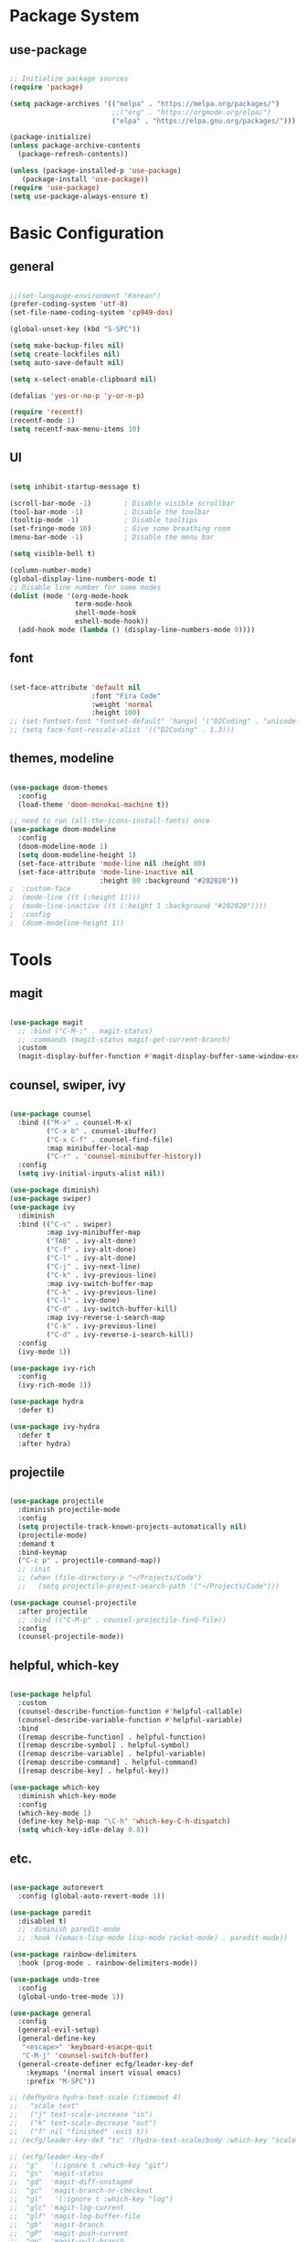 #+title Emacs Configuration
#+PROPERTY: header-args:emacs-lisp :tangle ./init.el

* Package System

** use-package

#+begin_src emacs-lisp

  ;; Initialize package sources
  (require 'package)

  (setq package-archives '(("melpa" . "https://melpa.org/packages/")
                           ;;("org" . "https://orgmode.org/elpa/")
                           ("elpa" . "https://elpa.gnu.org/packages/")))

  (package-initialize)
  (unless package-archive-contents
    (package-refresh-contents))

  (unless (package-installed-p 'use-package)         
     (package-install 'use-package))
  (require 'use-package)
  (setq use-package-always-ensure t)

#+end_src


* Basic Configuration

** general

#+begin_src emacs-lisp

  ;;(set-langauge-environment "Korean")
  (prefer-coding-system 'utf-8)
  (set-file-name-coding-system 'cp949-dos)

  (global-unset-key (kbd "S-SPC"))

  (setq make-backup-files nil)
  (setq create-lockfiles nil)
  (setq auto-save-default nil)

  (setq x-select-enable-clipboard nil)

  (defalias 'yes-or-no-p 'y-or-n-p)

  (require 'recentf)
  (recentf-mode 1)
  (setq recentf-max-menu-items 10)

#+end_src

** UI

#+begin_src emacs-lisp

  (setq inhibit-startup-message t)

  (scroll-bar-mode -1)        ; Disable visible scrollbar
  (tool-bar-mode -1)          ; Disable the toolbar
  (tooltip-mode -1)           ; Disable tooltips
  (set-fringe-mode 10)        ; Give some breathing room
  (menu-bar-mode -1)          ; Disable the menu bar

  (setq visible-bell t)

  (column-number-mode)
  (global-display-line-numbers-mode t)
  ;; Disable line number for some modes
  (dolist (mode '(org-mode-hook
                  term-mode-hook
                  shell-mode-hook
                  eshell-mode-hook))
    (add-hook mode (lambda () (display-line-numbers-mode 0))))

#+end_src

** font

#+begin_src emacs-lisp

  (set-face-attribute 'default nil
                      :font "Fira Code"
                      :weight 'normal
                      :height 100)
  ;; (set-fontset-font "fontset-default" 'hangul '("D2Coding" . "unicode-bmp"))
  ;; (setq face-font-rescale-alist '(("D2Coding" . 1.3)))

#+end_src

** themes, modeline

#+begin_src emacs-lisp

  (use-package doom-themes
    :config
    (load-theme 'doom-monokai-machine t))

  ;; need to run (all-the-icons-install-fonts) once
  (use-package doom-modeline  
    :config
    (doom-modeline-mode 1)
    (setq doom-modeline-height 1)
    (set-face-attribute 'mode-line nil :height 80)
    (set-face-attribute 'mode-line-inactive nil
                        :height 80 :background "#202020"))
  ;  :custom-face
  ;  (mode-line ((t (:height 1))))
  ;  (mode-line-inactive ((t (:height 1 :background "#202020")))) 
  ;  :config
  ;  (doom-modeline-height 1))

#+end_src


* Tools

** magit

#+begin_src emacs-lisp

  (use-package magit
    ;; :bind ("C-M-;" . magit-status)
    ;; :commands (magit-status magit-get-current-branch)
    :custom
    (magit-display-buffer-function #'magit-display-buffer-same-window-except-diff-v1))

#+end_src

** counsel, swiper, ivy

#+begin_src emacs-lisp

  (use-package counsel
    :bind (("M-x" . counsel-M-x)
           ("C-x b" . counsel-ibuffer)
           ("C-x C-f" . counsel-find-file)
           :map minibuffer-local-map
           ("C-r" . 'counsel-minibuffer-history))
    :config
    (setq ivy-initial-inputs-alist nil))

  (use-package diminish)
  (use-package swiper)
  (use-package ivy
    :diminish
    :bind (("C-s" . swiper)
           :map ivy-minibuffer-map
           ("TAB" . ivy-alt-done)
           ("C-f" . ivy-alt-done)
           ("C-l" . ivy-alt-done)
           ("C-j" . ivy-next-line)
           ("C-k" . ivy-previous-line)
           :map ivy-switch-buffer-map
           ("C-k" . ivy-previous-line)
           ("C-l" . ivy-done)
           ("C-d" . ivy-switch-buffer-kill)
           :map ivy-reverse-i-search-map
           ("C-k" . ivy-previous-line)
           ("C-d" . ivy-reverse-i-search-kill))
    :config
    (ivy-mode 1))

  (use-package ivy-rich
    :config
    (ivy-rich-mode 1))

  (use-package hydra
    :defer t)

  (use-package ivy-hydra
    :defer t
    :after hydra)

#+end_src

** projectile

#+begin_src emacs-lisp

  (use-package projectile
    :diminish projectile-mode
    :config
    (setq projectile-track-known-projects-automatically nil)
    (projectile-mode)
    :demand t
    :bind-keymap
    ("C-c p" . projectile-command-map))
    ;; :init
    ;; (when (file-directory-p "~/Projects/Code")
    ;;   (setq projectile-project-search-path '("~/Projects/Code")))

  (use-package counsel-projectile
    :after projectile
    ;; :bind (("C-M-p" . counsel-projectile-find-file))
    :config
    (counsel-projectile-mode))

#+end_src

** helpful, which-key

#+begin_src emacs-lisp

  (use-package helpful
    :custom
    (counsel-describe-function-function #'helpful-callable)
    (counsel-describe-variable-function #'helpful-variable)
    :bind
    ([remap describe-function] . helpful-function)
    ([remap describe-symbol] . helpful-symbol)
    ([remap describe-variable] . helpful-variable)
    ([remap describe-command] . helpful-command)
    ([remap describe-key] . helpful-key))

  (use-package which-key
    :diminish which-key-mode
    :config
    (which-key-mode 1)
    (define-key help-map "\C-h" 'which-key-C-h-dispatch)
    (setq which-key-idle-delay 0.8))

#+end_src

** etc.

#+begin_src emacs-lisp

  (use-package autorevert
    :config (global-auto-revert-mode 1))

  (use-package paredit
    :disabled t)
    ;; :diminish paredit-mode
    ;; :hook ((emacs-lisp-mode lisp-mode racket-mode) . paredit-mode))

  (use-package rainbow-delimiters
    :hook (prog-mode . rainbow-delimiters-mode))

  (use-package undo-tree
    :config
    (global-undo-tree-mode 1))

  (use-package general
    :config
    (general-evil-setup)
    (general-define-key
     "<escape>" 'keyboard-esacpe-quit
     "C-M-j" 'counsel-switch-buffer)
    (general-create-definer ecfg/leader-key-def
      :keymaps '(normal insert visual emacs)
      :prefix "M-SPC"))

  ;; (defhydra hydra-text-scale (:timeout 4)
  ;;   "scale text"
  ;;   ("j" text-scale-increase "in")
  ;;   ("k" text-scale-decrease "out")
  ;;   ("f" nil "finished" :exit t))
  ;; (ecfg/leader-key-def "ts" '(hydra-text-scale/body :which-key "scale text"))

  ;; (ecfg/leader-key-def
  ;;  "g"   '(:ignore t :which-key "git")
  ;;  "gs"  'magit-status
  ;;  "gd"  'magit-diff-unstaged
  ;;  "gc"  'magit-branch-or-checkout
  ;;  "gl"   '(:ignore t :which-key "log")
  ;;  "glc" 'magit-log-current
  ;;  "glf" 'magit-log-buffer-file
  ;;  "gb"  'magit-branch
  ;;  "gP"  'magit-push-current
  ;;  "gp"  'magit-pull-branch
  ;;  "gf"  'magit-fetch
  ;;  "gF"  'magit-fetch-all
  ;;  "gr"  'magit-rebase)

  ;; (ecfg/leader-key-def
  ;;   "pf"  'counsel-projectile-find-file
  ;;   "ps"  'counsel-projectile-switch-project
  ;;   "pF"  'counsel-projectile-rg
  ;;   ;; "pF"  'consult-ripgrep
  ;;   "pp"  'counsel-projectile
  ;;   "pc"  'projectile-compile-project
  ;;   "pd"  'projectile-dired)

#+end_src


* Evil Mode

** evil

#+begin_src emacs-lisp

  (use-package evil
    :init
    (setq evil-want-integration t)
    (setq evil-want-keybinding nil)
    (setq evil-want-C-u-scroll nil)
    (setq evil-want-C-i-jump nil)
    ;; (setq evil-respect-visual-line-mode t)
    (setq evil-undo-system 'undo-tree)
    :config
    (evil-mode 1)
    (define-key evil-insert-state-map (kbd "C-g") 'evil-normal-state)
    ;; (define-key evil-insert-state-map (kbd "C-h") 'evil-delete-backward-char-and-join)

    ;; Use visual line motions even outside of visual-line-mode buffers
    (evil-global-set-key 'motion "j" 'evil-next-visual-line)
    (evil-global-set-key 'motion "k" 'evil-previous-visual-line)

    (evil-set-initial-state 'messages-buffer-mode 'normal)
    (evil-set-initial-state 'dashboard-mode 'normal))


#+end_src

** evil-collection

#+begin_src emacs-lisp

  (use-package evil-collection
    :after evil
    :init
    (setq evil-collection-company-use-tng nil)  ;; Is this a bug in evil-collection?
    :custom
    (evil-collection-outline-bind-tab-p nil)
    :config
    (setq evil-collection-mode-list
          (remove 'lispy evil-collection-mode-list))
    (evil-collection-init))

#+end_src


* Org Mode

** org

#+begin_src emacs-lisp


  (defun ecfg/org-mode-setup ()
    (org-indent-mode)
    (auto-fill-mode 0)
    (visual-line-mode 1)
    (setq evil-auto-indent nil)
    (diminish org-indent-mode)
    (set-face-attribute 'org-document-title nil :weight 'bold :height 1.4)
    (dolist (face '((org-level-1 . 1.4)
                    (org-level-2 . 1.2)
                    (org-level-3 . 1.2)
                    (org-level-4 . 1.0)
                    (org-level-5 . 1.0)
                    (org-level-6 . 1.0)
                    (org-level-7 . 1.0)
                    (org-level-8 . 1.0)))
      (set-face-attribute (car face) nil :weight 'medium :height (cdr face))))

  (use-package org
    :defer t
    :hook (org-mode . ecfg/org-mode-setup)
    :config
    (setq org-directory "C:/MyData/Workspace/org/")
    (setq org-agenda-files '("C:/MyData/Workspace/org/agenda.org"))
    (setq org-todo-keywords '((sequence "TODO(t)" "PROJ(p)" "|" "DONE(d)" "CANCELED(c)" )))
    ;;(setq org-log-done 'time)
    ;;(setq org-log-done 'note)
    (setq org-ellipsis " ▼"
          org-agenda-files '()
          org-hide-emphasis-markers t
          ))
          ;; org-src-fontify-natively t
          ;; org-fontify-quote-and-verse-blocks t
          ;; org-src-tab-acts-natively t
          ;; org-edit-src-content-indentation 2
          ;; org-hide-block-startup nil
          ;; org-src-preserve-indentation nil
          ;; org-startup-folded 'content
          ;; org-cycle-separator-lines 2))

  (use-package org-superstar
    :after org
    :hook (org-mode . org-superstar-mode)
    :custom
    (org-superstar-remove-leading-stars t)
    (org-superstar-headline-bullets-list '("◎" "○" "●" "○" "●" "○" "●")))


  (require 'org-tempo)

  (add-to-list 'org-structure-template-alist '("sh" . "src sh"))
  (add-to-list 'org-structure-template-alist '("el" . "src emacs-lisp"))
  (add-to-list 'org-structure-template-alist '("sc" . "src scheme"))
  (add-to-list 'org-structure-template-alist '("ts" . "src typescript"))
  (add-to-list 'org-structure-template-alist '("py" . "src python"))
  (add-to-list 'org-structure-template-alist '("go" . "src go"))
  (add-to-list 'org-structure-template-alist '("yaml" . "src yaml"))
  (add-to-list 'org-structure-template-alist '("json" . "src json"))

  (custom-set-faces
   ;; '(org-block-begin-line
   ;;   ((t (:underline "#A7A6AA" :foreground "#008ED1" :background "#EAEAFF"))))
   '(org-block
     ((t (:background "#202030"))))
   ;; '(org-block-end-line
   ;;   ((t (:overline "#A7A6AA" :foreground "#008ED1" :background "#EAEAFF"))))
   )

#+end_src

** babel

#+begin_src emacs-lisp

  (org-babel-do-load-languages
   'org-babel-load-languages
   '((emacs-lisp . t)))

#+end_src

** auto-tangle

#+begin_src emacs-lisp

  ;; Automatically tangle this config file
  (defun ecfg/org-babel-tangle-config ()
    (when (string-equal (buffer-file-name)
                        (expand-file-name "~/.emacs.d/emacs.org"))
      (let ((org-confirm-babel-evaluate nil))
        (org-babel-tangle))))

  (add-hook 'org-mode-hook
            (lambda () (add-hook
                        'after-save-hook
                        'ecfg/org-babel-tangle-config)))

#+end_src


* Development

** lsp-mode

#+begin_src emacs-lisp

  (use-package lsp-mode
    :config
    (lsp-enable-which-key-integration t))

  (use-package lsp-ui
    :hook (lsp-mode . lsp-ui-mode)
    :custom (lsp-ui-doc-position 'bottom))

  ;; (ecfg/leader-key-def
  ;;   "l"  '(:ignore t :which-key "lsp")
  ;;   "ld" 'xref-find-definitions
  ;;   "lr" 'xref-find-references
  ;;   "ln" 'lsp-ui-find-next-reference
  ;;   "lp" 'lsp-ui-find-prev-reference
  ;;   "ls" 'counsel-imenu
  ;;   "le" 'lsp-ui-flycheck-list
  ;;   "lS" 'lsp-ui-sideline-mode
  ;;   "lX" 'lsp-execute-code-action)

#+end_src

** flycheck

#+begin_src emacs-lisp

  (use-package flycheck
    :hook (prog-mode . flycheck-mode)
    :config
    (setq-default
     flycheck-standard-error-navigation nil
     flycheck-disabled-checkers '(racket)
     flycheck-emacs-lisp-load-path 'inherit))
     ;; flycheck-flake8rc "setupt.cfg"))

#+end_src

** company

#+begin_src emacs-lisp

  (use-package company
    :diminish company-mode
    :hook (prog-mode . company-mode)
    ;; :bind (:map company-active-map
    ;;             ("<tab>" . company-complete-selection))
    ;;       (:map lsp-mode-map
    ;;             ("<tab>" . company-indent-or-complete-common))
    :custom
    (company-minimum-prefix-length 1)
    (company-idle-delay 0.3))

  (use-package company-box
    :hook (company-mode . company-box-mode))

#+end_src

** slime

#+begin_src emacs-lisp

  (load (expand-file-name "~/quicklisp/slime-helper.el"))
  ;; Replace "sbcl" with the path to your implementation
  (setq inferior-lisp-program "sbcl")

#+end_src

** eval-in-repl

#+begin_src emacs-lisp

  (use-package eval-in-repl)

  (defun ecfg/eir-slime-setup ()
    (local-set-key (kbd "<C-return>") 'eir-eval-in-slime))

  (require 'eval-in-repl-slime)
  (add-hook 'lisp-mode-hook #'ecfg/eir-slime-setup)


#+end_src

** go

#+begin_src emacs-lisp

  (use-package go-mode
    :mode "\\.go\\'"
    :config
    (setq gofmt-command "goimports")
    (setq flycheck-go-vet-executable "go")
    (setq flfycheck-go-staticcheck-executable "staticcheck")
    (add-hook 'before-save-hook #'gofmt-before-save))

#+end_src

** racket

#+begin_src emacs-lisp

  (use-package racket-mode
    :mode "\\.rkt\\'"
    :after flycheck
    :preface
    ;; (defun bp-insert-lisp-section (section)
    ;;   "Insert a LISP section header with SECTION at point."
    ;;   (interactive "sSection: ")
    ;;   (let ((suffix (s-repeat (- 72 (length section) 4) ";")))
    ;;     (insert (format ";; %s %s\n" section suffix))))
    (defvar bp-racket-defun-likes
      '(call-with-browser!
        call-with-browser-script!
        call-with-database-connection
        call-with-database-transaction
        call-with-element-screenshot!
        call-with-encrypted-output
        call-with-hmac-output
        call-with-input-bytes
        call-with-input-string
        call-with-marionette!
        call-with-page
        call-with-page!
        call-with-page-pdf!
        call-with-page-screenshot!
        call-with-pdf-from-uri
        call-with-persistent-database-connection
        call-with-pk
        call-with-pool-connection
        call-with-pool-resource
        call-with-postmark-connection
        call-with-pubsub-events
        call-with-redis
        call-with-redis-client
        call-with-redis-pool
        call-with-redis-pubsub
        call-with-screenshot
        call-with-semaphore
        call-with-test-client+server
        call-with-transaction
        call-with-twilio-connection
        call-with-unzip
        call-with-waiter
        case/dep
        case/enum
        case-view
        for/stream
        form*
        gen:let
        let*
        let-globals
        place
        property
        section
        serializable-struct
        serializable-struct/versions
        struct++
        system-test-suite
        test
        test-commands
        tpl:xexpr-when
        xexpr-unless
        xexpr-when))
    (defun bp-racket-mode-hook ()
      (interactive)
      (setq adaptive-fill-mode t))
    :config
    (add-hook 'racket-mode-hook #'bp-racket-mode-hook)

    (flycheck-define-checker racket-review
      "check racket source code using racket-review"
      :command ("raco" "review" source)
      :error-patterns
      ((error line-start (file-name) ":" line ":" column ":error:" (message) line-end)
       (warning line-start (file-name) ":" line ":" column ":warning:" (message) line-end))
      :modes racket-mode)
    (add-to-list 'flycheck-checkers 'racket-review)
    (setq racket-repl-buffer-name-function
          #'racket-repl-buffer-name-project
          racket-show-functions
          '(racket-show-echo-area))

    (dolist (id bp-racket-defun-likes)
      (put id 'racket-indent-function #'defun)))

    ;; (require 'eval-in-repl-racket)
    ;; (define-key racket-mode-map (kbd "<C-return>") 'eir-eval-in-racket)

   ;; :bind (:map racket-mode-map
   ;;             ("{"       . paredit-open-curly)
   ;;             ("}"       . paredit-close-curly)
   ;;             ("C-c C-d" . racket-xp-describe)
   ;;             ("C-c C-r" . racket-xp-rename)
   ;;             ;; ("C-c C-s" . bp-insert-lisp-section)
   ;;             ("C-c r t" . racket-tidy-requires)
   ;;             ("C-c r i" . racket-add-require-for-identifier)
   ;;             ("C-c ."   . racket-xp-visit-definition)
   ;;             ("C-c ,"   . racket-unvisit)))

  (require 'racket-xp)
  (add-hook 'racket-mode-hook #'racket-xp-mode)

  (use-package scribble-mode
    :mode "\\.scrbl\\'")

  (use-package pollen-mode
    :disabled t
    :mode "\\.p[mp]?\\'")

#+end_src

** json

#+begin_src emacs-lisp

  (use-package json-snatcher :defer t)
  (use-package json-reformat :defer t)

  (use-package json-mode
    :mode "\\.json\\'"
    :config
    (setq json-reformat:indent-width 2
          js-indent-level 2))

#+end_src

** toml

#+begin_src emacs-lisp

  (use-package toml-mode
    :mode "\\.toml\\'")

#+end_src

** yaml

#+begin_src emacs-lisp

  (use-package yaml-mode
    :mode "\\.ya?ml\\'")

#+end_src

** web

#+begin_src emacs-lisp

(use-package web-mode
  :mode (("\\.html?\\'"        . web-mode))
         ;; ("\\.mjml\\'"         . web-mode)
         ;; ("\\.vue\\'"          . web-mode)
         ;; ("\\.hbs\\'"          . web-mode)
         ;; ("\\.eex\\'"          . web-mode)
         ;; ("\\.tm?pl\\'"        . web-mode)
         ;; ("\\.blade\\.php\\'"  . web-mode))
  :config
  (setq web-mode-code-indent-offset 2
        web-mode-css-indent-offset 2
        web-mode-style-indent-offset 2
        web-mode-script-indent-offset 2
        web-mode-markup-indent-offset 2

        web-mode-style-padding 2
        web-mode-script-padding 2

        web-mode-enable-auto-closing t
        web-mode-enable-auto-expanding t
        web-mode-enable-auto-pairing t
        web-mode-enable-current-element-highlight t))
        ;; web-mode-content-types-alist '(("jsx" . "\\.mjs\\'"))
        ;; web-mode-engines-alist '(("django" . "\\.html\\'"))))

#+end_src
